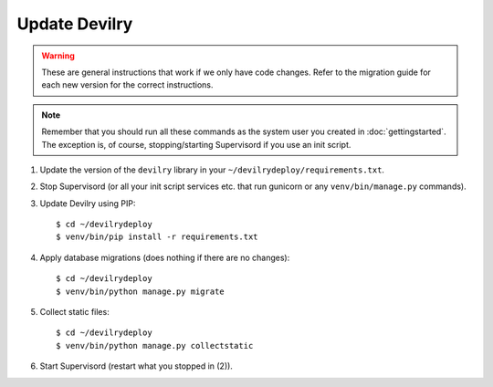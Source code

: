 ==============
Update Devilry
==============

.. warning::

    These are general instructions that work if we only have code changes.
    Refer to the migration guide for each new version for the correct
    instructions.

.. note::

    Remember that you should run all these commands as the system user
    you created in :doc:`gettingstarted`. The exception is, of course,
    stopping/starting Supervisord if you use an init script.

1. Update the version of the ``devilry`` library in your ``~/devilrydeploy/requirements.txt``.

2. Stop Supervisord (or all your init script services etc. that run gunicorn or any ``venv/bin/manage.py`` commands).

3. Update Devilry using PIP::

    $ cd ~/devilrydeploy
    $ venv/bin/pip install -r requirements.txt

4. Apply database migrations (does nothing if there are no changes)::

    $ cd ~/devilrydeploy
    $ venv/bin/python manage.py migrate

5. Collect static files::

    $ cd ~/devilrydeploy
    $ venv/bin/python manage.py collectstatic

6. Start Supervisord (restart what you stopped in (2)).

